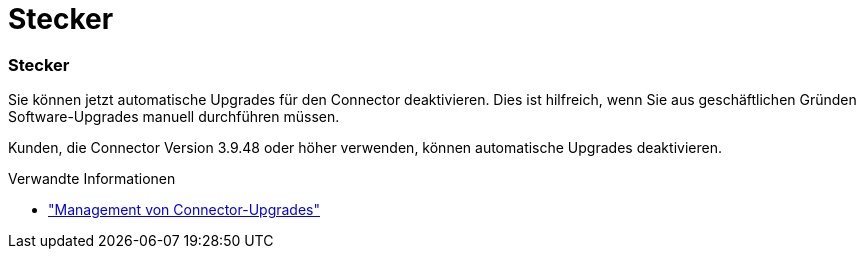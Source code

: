 = Stecker
:allow-uri-read: 




=== Stecker

Sie können jetzt automatische Upgrades für den Connector deaktivieren. Dies ist hilfreich, wenn Sie aus geschäftlichen Gründen Software-Upgrades manuell durchführen müssen.

Kunden, die Connector Version 3.9.48 oder höher verwenden, können automatische Upgrades deaktivieren.

.Verwandte Informationen
* https://docs.netapp.com/us-en/bluexp-setup-admin/task-upgrade-connector.html["Management von Connector-Upgrades"]

